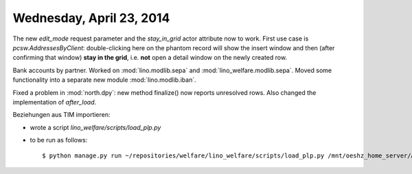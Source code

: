 =========================
Wednesday, April 23, 2014
=========================

The new `edit_mode` request parameter and the `stay_in_grid` actor
attribute now to work. First use case is `pcsw.AddressesByClient`:
double-clicking here on the phantom record will show the insert window
and then (after confirming that window) **stay in the grid**,
i.e. **not** open a detail window on the newly created row.

Bank accounts by partner. Worked on 
:mod:`lino.modlib.sepa` and
:mod:`lino_welfare.modlib.sepa`.
Moved some functionality into a separate new module
:mod:`lino.modlib.iban`.


Fixed a problem in :mod:`north.dpy`: new method finalize() now reports
unresolved rows. Also changed the implementation of `after_load`.


Beziehungen aus TIM importieren:

- wrote a script `lino_welfare/scripts/load_plp.py`
- to be run as follows::

    $ python manage.py run ~/repositories/welfare/lino_welfare/scripts/load_plp.py /mnt/oeshz_home_server/ANWPROG/TIM/CPAS/PLP.DBF
